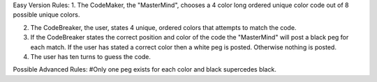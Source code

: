 Easy Version Rules:
1. The CodeMaker, the "MasterMind", chooses a 4 color long ordered unique color code out of 8 possible unique colors.

2. The CodeBreaker, the user, states 4 unique, ordered colors that attempts to match the code. 

3. If the CodeBreaker states the correct position and color of the code the "MasterMind" will post a black peg for each match. If the user has stated a correct color then a white peg is posted.  Otherwise nothing is posted.

4. The user has ten turns to guess the code. 

Possible Advanced Rules:
#Only one peg exists for each color and black supercedes black.